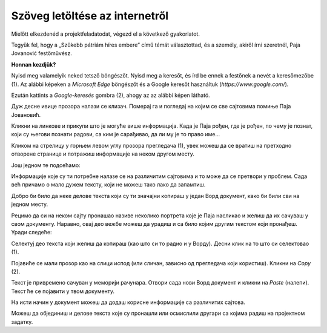 Szöveg letöltése az internetről
===============================

Mielőtt elkezdenéd a projektfeladatodat, végezd el a következő gyakorlatot.

Tegyük fel, hogy a „Szűkebb pátriám híres embere” című témát választottad, és a személy, akiről írni szeretnél, Paja Jovanović festőművész.

**Honnan kezdjük?**

Nyisd meg valamelyik neked tetsző böngészőt. Nyisd meg a keresőt, és írd be ennek a festőnek a nevét a keresőmezőbe (1).
Az alábbi képeken a *Microsoft Edge* böngészőt és a Google keresőt használtuk (*https://www.google.com/*).

Ezután kattints a *Google-keresés* gombra (2), ahogy az az alábbi képen látható.

.. image:: ../../_images/pretraga_1.png
	:width: 800
	:align: center

.. questionnote::

 Шта је пронашао претраживач?
 
.. image:: ../../_images/pretraga_2.png
	:width: 800
	:align: center

Дуж десне ивице прозора налази се клизач. Померај га и погледај на којим се све сајтовима помиње Паја Јовановић. 

Кликни на линкове и прикупи што је могуће више информација. Када је Паја рођен, где је рођен, по чему је познат, 
који су његови познати радови, са ким је сарађивао, да ли му је то право име…

Кликом на стрелицу у горњем левом углу прозора прегледача (1), увек можеш да се вратиш на претходно отворене странице 
и потражиш информације на неком другом месту.
	
.. image:: ../../_images/pretraga_3.png
	:width: 800
	:align: center

Још једном те подсећамо:

.. questionnote::

 Не мора бити тачно све што пише на интернету! На који начин можеш то да провериш?

Информације које су ти потребне налазе се на различитим сајтовима и то може да се претвори у проблем. 
Сада већ причамо о мало дужем тексту, који не можеш тако лако да запамтиш.

Добро би било да неке делове текста који су ти значајни копираш у један Ворд документ, како би били сви на једном месту.

.. infonote::

 Немој да заборавиш – ако дословно наводиш нечије речи или делове текста, стави их под знаке навода и напиши у дну 
 документа чије су или одакле си преузео текст!

Рецимо да си на неком сајту пронашао називе неколико портрета које је Паја насликао и желиш да их сачуваш у свом документу. 
Наравно, овај део вежбе можеш да урадиш и са било којим другим текстом који пронађеш. Уради следеће:

Селектуј део текста који желиш да копираш (као што си то радио и у Ворду). Десни клик на то што си селектовао (1). 

Појавиће се мали прозор као на слици испод (или сличан, зависно од прегледача који користиш). Кликни на *Copy* (2). 


.. image:: ../../_images/pretraga_4.png
	:width: 800
	:align: center

Текст је привремено сачуван у меморији рачунара. Отвори сада нови Ворд документ и кликни на *Paste* (налепи). Текст ће 
се појавити у твом документу. 

На исти начин у документ можеш да додаш корисне информације са различитих сајтова. 

.. image:: ../../_images/pretraga_5.png
	:width: 800
	:align: center

Можеш да објединиш и делове текста које су пронашли или осмислили другари са којима радиш на пројектном задатку.

.. questionnote::

 Напиши својим речима шта си све научио о теми коју си проучавао. Припреми комплетан текст за свој документ.
 
.. infonote::
 
 Преузимање текста можеш да урадиш и преко тастатуре. Овај поступак је често бржи и практичнији: 
 
 Када селектујеш текст, притисни комбинацију тастера **Ctrl + C**. Отвори Ворд документ и постави курсор на место на ком желиш да се појави 
 текст. Притисни комбинацију тастера **Ctrl + V**.

